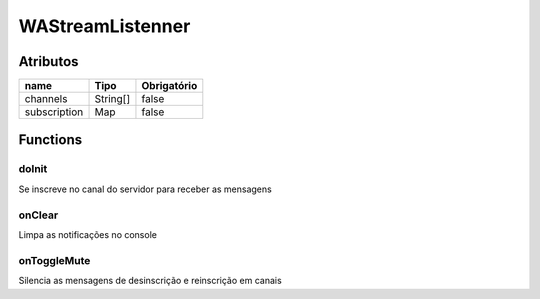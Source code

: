 ############################
WAStreamListenner
############################
Atributos
----------
+------------------------+-----------------------+-------------+
|  name                  | Tipo                  | Obrigatório |
+========================+=======================+=============+
| channels               | String[]              | false       | 
+------------------------+-----------------------+-------------+
| subscription           | Map                   | false       | 
+------------------------+-----------------------+-------------+

Functions
----------

doInit
~~~~~~~~~~
Se inscreve no canal do servidor para receber as mensagens 

onClear
~~~~~~~~~~
Limpa as notificações no console

onToggleMute
~~~~~~~~~~
Silencia as mensagens de desinscrição e reinscrição em canais
